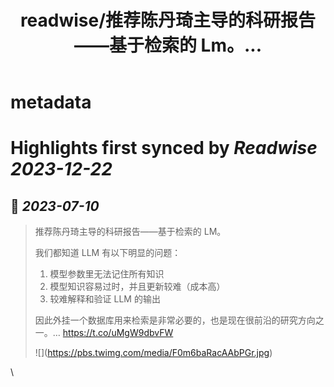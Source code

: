 :PROPERTIES:
:title: readwise/推荐陈丹琦主导的科研报告——基于检索的 Lm。...
:END:


* metadata
:PROPERTIES:
:author: [[cosmtrek on Twitter]]
:full-title: "推荐陈丹琦主导的科研报告——基于检索的 Lm。..."
:category: [[tweets]]
:url: https://twitter.com/cosmtrek/status/1678077835418955781
:image-url: https://pbs.twimg.com/profile_images/1426678535893110784/F310H9tA.jpg
:END:

* Highlights first synced by [[Readwise]] [[2023-12-22]]
** 📌 [[2023-07-10]]
#+BEGIN_QUOTE
推荐陈丹琦主导的科研报告——基于检索的 LM。

我们都知道 LLM 有以下明显的问题：
1. 模型参数里无法记住所有知识
2. 模型知识容易过时，并且更新较难（成本高）
3. 较难解释和验证 LLM 的输出

因此外挂一个数据库用来检索是非常必要的，也是现在很前沿的研究方向之一。… https://t.co/uMgW9dbvFW 

![](https://pbs.twimg.com/media/F0m6baRacAAbPGr.jpg) 
#+END_QUOTE\